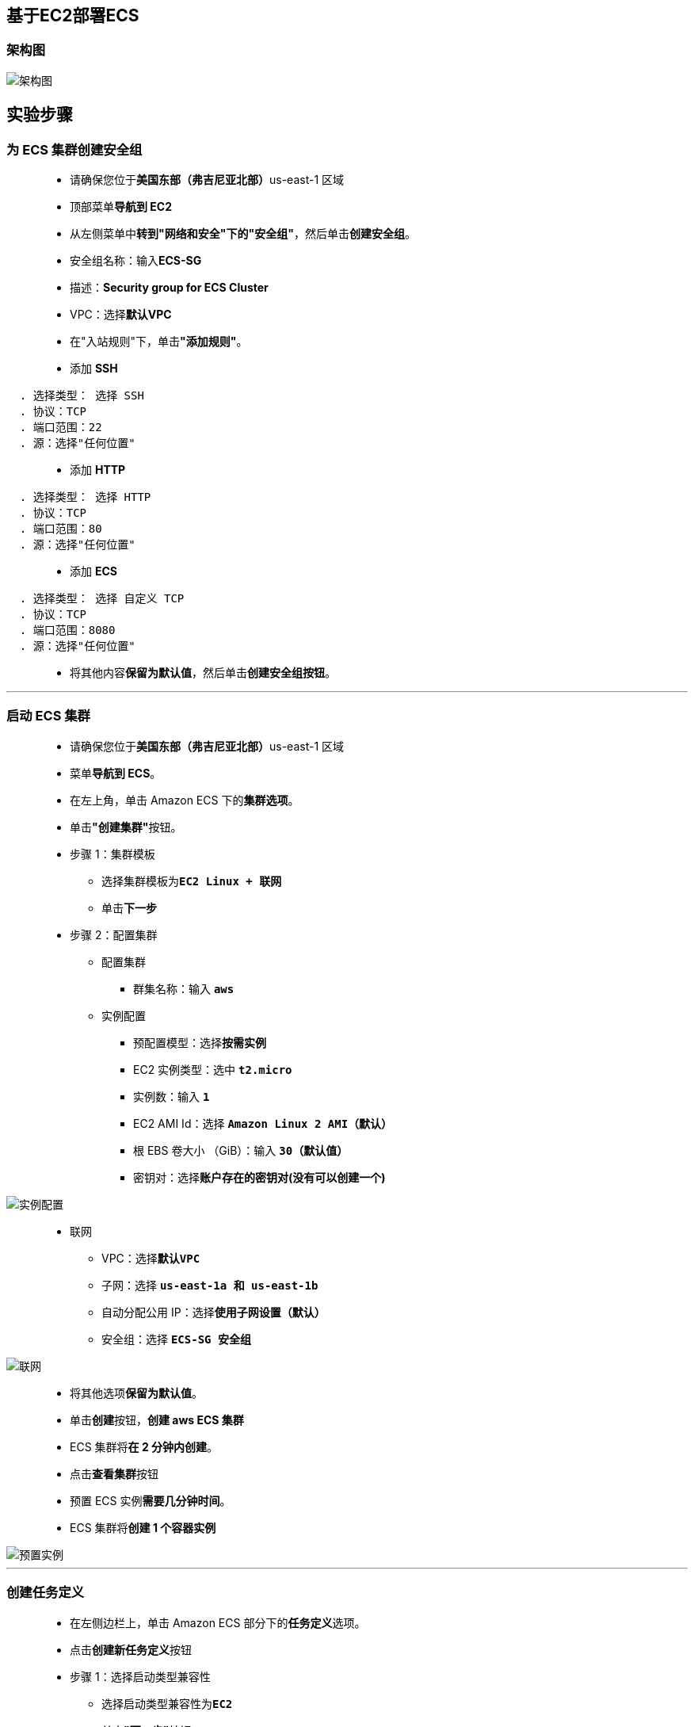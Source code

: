 
## 基于EC2部署ECS

=== 架构图

image::/图片/80图片/架构图.png[架构图]

== 实验步骤

=== 为 ECS 集群创建安全组

> - 请确保您位于**美国东部（弗吉尼亚北部）**us-east-1 区域
> - 顶部菜单**导航到 EC2**
> - 从左侧菜单中**转到"网络和安全"下的"安全组"**，然后单击**创建安全组**。
> - 安全组名称：输入**ECS-SG**
> - 描述：**Security group for ECS Cluster**
> - VPC：选择**默认VPC**
> - 在"入站规则"下，单击**"添加规则"**。
> - 添加 **SSH**

----
  . 选择类型： 选择 SSH
  . 协议：TCP
  . 端口范围：22
  . 源：选择"任何位置"
----

> - 添加 **HTTP**

----
  . 选择类型： 选择 HTTP
  . 协议：TCP
  . 端口范围：80
  . 源：选择"任何位置"
----


> - 添加 **ECS**

----
  . 选择类型： 选择 自定义 TCP
  . 协议：TCP
  . 端口范围：8080
  . 源：选择"任何位置"
----


> - 将其他内容**保留为默认值**，然后单击**创建安全组按钮**。

---

=== 启动 ECS 集群

> - 请确保您位于**美国东部（弗吉尼亚北部）**us-east-1 区域
> - 菜单**导航到 ECS**。
> - 在左上角，单击 Amazon ECS 下的**集群选项**。
> - 单击**"创建集群"**按钮。
> - 步骤 1：集群模板
> * 选择集群模板为**``EC2 Linux + 联网``**
> * 单击**下一步**
> - 步骤 2：配置集群
> * 配置集群
> ** 群集名称：输入 **``aws``**
> * 实例配置
> ** 预配置模型：选择**``按需实例``**
> ** EC2 实例类型：选中 **``t2.micro``**
> ** 实例数：输入 **``1``**
> ** EC2 AMI Id：选择 **``Amazon Linux 2 AMI（默认）``**
> ** 根 EBS 卷大小 （GiB）：输入 **``30（默认值）``**
> ** 密钥对：选择**账户存在的密钥对(没有可以创建一个)**

image::/图片/80图片/实例配置.png[实例配置]

> - 联网
> * VPC：选择**``默认VPC``**
> * 子网：选择 **``us-east-1a 和 us-east-1b``**
> * 自动分配公用 IP：选择**``使用子网设置（默认）``**
> * 安全组：选择 **``ECS-SG 安全组``**

image::/图片/80图片/联网.png[联网]

> - 将其他选项**保留为默认值**。
> - 单击**创建**按钮，**创建 aws ECS 集群**
> - ECS 集群将**在 2 分钟内创建**。
> - 点击**查看集群**按钮
> - 预置 ECS 实例**需要几分钟时间**。
> - ECS 集群将**创建 1 个容器实例**

image::/图片/80图片/预置实例.png[预置实例]

---

=== 创建任务定义

> - 在左侧边栏上，单击 Amazon ECS 部分下的**任务定义**选项。
> - 点击**创建新任务定义**按钮
> - 步骤 1：选择启动类型兼容性
> * 选择启动类型兼容性为**``EC2``**
> * 单击**"下一步"**按钮
> - 步骤 2：配置任务和容器定义
> * 任务定义名称：输入**``ecs-demo``**
> * 需要兼容性： **``EC2``**
> * 任务角色：**``默认``**
> * 网络模式：选择**``桥接``**

image::/图片/80图片/任务定义.png[任务定义]

> - 任务执行 IAM 角色：**``默认``**
> - 在"任务大小"部分中，
> * 任务内存 （MiB）：输入 **``300``**
> * 任务 CPU (单元) ：输入 **``250``**
> - 在"容器定义"部分中，单击**添加容器**按钮。
> * 容器名称：输入 **``httpd``**
> * 映像：输入**``httpd:2.4``**
> * 内存限制 （MiB）：输入 **``300``**
> * 在**"端口映射"**字段中，填写以下信息：
> ** 主机端口：输入 **``8080``**
> ** 容器端口：输入 **``80``**
> ** 协议：选择 **``tcp``**
> * 点击**添加**按钮。

image::/图片/80图片/添加容器.png[添加容器]

> - 有关容器的**详细信息**现**已添加到容器定义**中。
> - 将**其他选项保留为默认值**，然后单击**"创建"**按钮。
> - 任务定义**ecs-demo**现**已创建**。

---

=== 在ECS中创建服务并启动HTTPD容器

> - 在左侧边栏上，单击**Amazon ECS**部分下的**集群**选项。
> - aws ECS 集群将在此处列出，单击该**aws**。
> - 要创建服务，请单击**"创建"**按钮。
> - 步骤 1：配置服务
> * 启动类型：选择**``EC2``**
> * 任务定义：选择**``ecs-demo``**
> * 修订版：选择 **``1（最新）``**
> * 集群：选择**``aws``**
> * 服务名称：输入 **``httpd``**
> * 服务类型：选择**``REPLICA复制副本``**
> * 任务数：输入 **``1``**
> * 最小正常运行百分比：输入 **``100``**
> * 最大百分比：输入 **``200``**
> * 在"部署"部分中：
> ** 部署类型：选择**``滚动更新``**
> * 在"任务放置"部分中：
> ** 放置模板选择 **``AZ 均衡分散``**
> * 将其他选项**保留为默认值**，然后单击**下一步**按钮。
> - 步骤 2：网络配置
> * 将**所有选项保留为默认值**，然后单击**下一步**按钮。
> - 步骤 3：设置 Auto Scaling (可选)
> * 将**所有选项保留为默认值**，然后单击**下一步**按钮。
> - 步骤 4：审核
> * 查看所有内容，然后单击**创建服务**按钮。
> - 现**已创建服务**，单击右下角的**"查看服务"**按钮。
> - 任务现在**正在运行**，即HTTPD容器现在**已经启动**，让我们**测试一下**。

image::/图片/80图片/任务.png[任务]

> - 通过切换到**"事件"**选项卡来**检查事件的历史记录**。

image::/图片/80图片/事件.png[事件]


---

=== 在 ECS 集群中测试 HTTPD 容器

> - 在左侧边栏上，单击**Amazon ECS**部分下的**集群**选项。
> - aws ECS 集群将在此处列出，单击该**aws**。
> - 要**查看 ECS 实例**，请**切换到 ECS 实例选项卡**。

image::/图片/80图片/ECS实例.png[ECS实例]

> - **单击 ECS 实例**，您将被重定向到**正在运行的 EC2 实例**。
> - 单击**EC2实例 ID**。
> - **复制实例的公有 IP**。
> - 通过在末尾添加**``:8080``**将公共IP**粘贴到您喜欢的Web浏览器中**，然后按**[Enter]键**

image::/图片/80图片/浏览器验证.png[浏览器验证]

---

=== SSH 进入到 EC2 实例并运行 Docker 命令

> - **SSH 进入到 EC2 实例**。
> - 使用以下命令**获取根权限**：
> * **``sudo su``**
> - 现在使用以下命令**运行更新**：
> * **``yum -y update``**
> - 通过运行以下命令**检查 Docker 版本**：
> * **``docker version``**
> - 检查 ECS 集群中运行的**所有 Docker 进程**：
> * **``docker ps``**

image::/图片/80图片/dockerps.png[dockerps]

> - **默认 ECS 代理和 httpd 容器正在 EC2 实例中运行**


---
